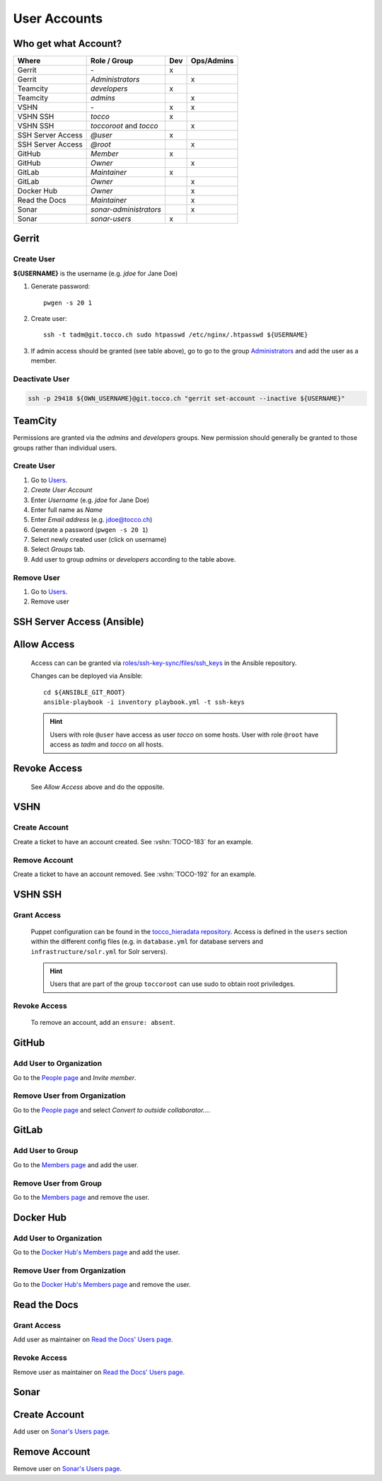 User Accounts
=============

Who get what Account?
---------------------

=================== ======================== ===== ============
 Where               Role / Group             Dev   Ops/Admins
=================== ======================== ===== ============
 Gerrit              \-                        x
 Gerrit              *Administrators*                   x
 Teamcity            *developers*              x
 Teamcity            *admins*                           x
 VSHN                \-                        x        x
 VSHN SSH            *tocco*                   x
 VSHN SSH            *toccoroot* and                    x
                     *tocco*
 SSH Server Access   *@user*                   x
 SSH Server Access   *@root*                            x
 GitHub              *Member*                  x
 GitHub              *Owner*                            x
 GitLab              *Maintainer*              x
 GitLab              *Owner*                            x
 Docker Hub          *Owner*                            x
 Read the Docs       *Maintainer*                       x
 Sonar               *sonar-administrators*             x
 Sonar               *sonar-users*             x
=================== ======================== ===== ============

Gerrit
------

Create User
^^^^^^^^^^^

**${USERNAME}** is the username (e.g. *jdoe* for Jane Doe)

#. Generate password::

       pwgen -s 20 1

#. Create user::

       ssh -t tadm@git.tocco.ch sudo htpasswd /etc/nginx/.htpasswd ${USERNAME}

#. If admin access should be granted (see table above), go to go to the group
   `Administrators <https://git.tocco.ch/admin/groups/1,members>`__ and add the
   user as a member.


Deactivate User
^^^^^^^^^^^^^^^

.. code::

    ssh -p 29418 ${OWN_USERNAME}@git.tocco.ch "gerrit set-account --inactive ${USERNAME}"


TeamCity
--------

Permissions are granted via the *admins* and *developers* groups. New permission
should generally be granted to those groups rather than individual users.

Create User
^^^^^^^^^^^

#. Go to `Users <https://tc.tocco.ch/admin/admin.html?item=users>`__.
#. *Create User Account*
#. Enter *Username* (e.g. *jdoe* for Jane Doe)
#. Enter full name as *Name*
#. Enter *Email address* (e.g. jdoe@tocco.ch)
#. Generate a password (``pwgen -s 20 1``)
#. Select newly created user (click on username)
#. Select *Groups* tab.
#. Add user to group *admins* or *developers* according to the table
   above.

Remove User
^^^^^^^^^^^

#. Go to `Users <https://tc.tocco.ch/admin/admin.html?item=users>`__.
#. Remove user


.. _ssh-server-access-ansible:

SSH Server Access (Ansible)
---------------------------

Allow Access
------------


    Access can can be granted via `roles/ssh-key-sync/files/ssh_keys`_ in the Ansible repository.

    Changes can be deployed via Ansible::

        cd ${ANSIBLE_GIT_ROOT}
        ansible-playbook -i inventory playbook.yml -t ssh-keys

    .. hint::

        Users with role ``@user`` have access as user *tocco* on some hosts. User with role ``@root`` have access as
        *tadm* and *tocco* on all hosts.


Revoke Access
-------------

    See *Allow Access* above and do the opposite.


VSHN
----

Create Account
^^^^^^^^^^^^^^

Create a ticket to have an account created. See :vshn:`TOCO-183` for an example.

Remove Account
^^^^^^^^^^^^^^

Create a ticket to have an account removed. See :vshn:`TOCO-192` for an example.


.. _vshn-ssh-access:

VSHN SSH
--------

Grant Access
^^^^^^^^^^^^

    Puppet configuration can be found in the `tocco_hieradata repository`_. Access is defined in
    the ``users`` section within the different config files (e.g. in ``database.yml`` for
    database servers and ``infrastructure/solr.yml`` for Solr servers).

    .. hint::

        Users that are part of the group ``toccoroot`` can use sudo to obtain root priviledges.


Revoke Access
^^^^^^^^^^^^^

    To remove an account, add an ``ensure: absent``.


GitHub
------

Add User to Organization
^^^^^^^^^^^^^^^^^^^^^^^^

Go to the `People page`_ and *Invite member*.

Remove User from Organization
^^^^^^^^^^^^^^^^^^^^^^^^^^^^^

Go to the `People page`_ and select *Convert to outside collaborator…*.


GitLab
------

Add User to Group
^^^^^^^^^^^^^^^^^

Go to the `Members page`_ and add the user.


Remove User from Group
^^^^^^^^^^^^^^^^^^^^^^

Go to the `Members page`_ and remove the user.


Docker Hub
----------

Add User to Organization
^^^^^^^^^^^^^^^^^^^^^^^^

Go to the `Docker Hub's Members page`_ and add the user.

Remove User from Organization
^^^^^^^^^^^^^^^^^^^^^^^^^^^^^

Go to the `Docker Hub's Members page`_ and remove the user.


Read the Docs
-------------

Grant Access
^^^^^^^^^^^^

Add user as maintainer on `Read the Docs' Users page`_.

Revoke Access
^^^^^^^^^^^^^

Remove user as maintainer on `Read the Docs' Users page`_.


Sonar
-----

Create Account
--------------

Add user on `Sonar's Users page`_.

Remove Account
--------------

Remove user on `Sonar's Users page`_.


.. _roles/ssh-key-sync/files/ssh_keys: https://git.tocco.ch/gitweb?p=ansible.git;a=blob;f=roles/ssh-key-sync/files/ssh_keys
.. _tocco_hieradata repository: https://git.vshn.net/tocco/tocco_hieradata/tree/master
.. _People page: https://github.com/orgs/tocco/people
.. _Members page: https://gitlab.com/groups/toccoag/-/group_members
.. _Docker Hub's Members page: https://hub.docker.com/orgs/toccoag
.. _Read the Docs' Users page: https://readthedocs.org/dashboard/tocco-docs/users/
.. _Sonar's Users page: https://sonar.tocco.ch/admin/users

